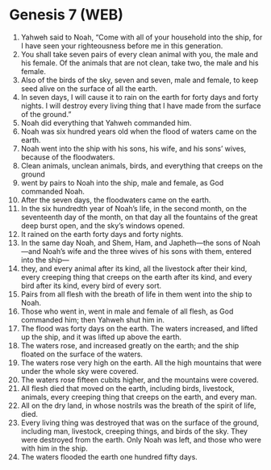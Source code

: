 * Genesis 7 (WEB)
:PROPERTIES:
:ID: WEB/01-GEN07
:END:

1. Yahweh said to Noah, “Come with all of your household into the ship, for I have seen your righteousness before me in this generation.
2. You shall take seven pairs of every clean animal with you, the male and his female. Of the animals that are not clean, take two, the male and his female.
3. Also of the birds of the sky, seven and seven, male and female, to keep seed alive on the surface of all the earth.
4. In seven days, I will cause it to rain on the earth for forty days and forty nights. I will destroy every living thing that I have made from the surface of the ground.”
5. Noah did everything that Yahweh commanded him.
6. Noah was six hundred years old when the flood of waters came on the earth.
7. Noah went into the ship with his sons, his wife, and his sons’ wives, because of the floodwaters.
8. Clean animals, unclean animals, birds, and everything that creeps on the ground
9. went by pairs to Noah into the ship, male and female, as God commanded Noah.
10. After the seven days, the floodwaters came on the earth.
11. In the six hundredth year of Noah’s life, in the second month, on the seventeenth day of the month, on that day all the fountains of the great deep burst open, and the sky’s windows opened.
12. It rained on the earth forty days and forty nights.
13. In the same day Noah, and Shem, Ham, and Japheth—the sons of Noah—and Noah’s wife and the three wives of his sons with them, entered into the ship—
14. they, and every animal after its kind, all the livestock after their kind, every creeping thing that creeps on the earth after its kind, and every bird after its kind, every bird of every sort.
15. Pairs from all flesh with the breath of life in them went into the ship to Noah.
16. Those who went in, went in male and female of all flesh, as God commanded him; then Yahweh shut him in.
17. The flood was forty days on the earth. The waters increased, and lifted up the ship, and it was lifted up above the earth.
18. The waters rose, and increased greatly on the earth; and the ship floated on the surface of the waters.
19. The waters rose very high on the earth. All the high mountains that were under the whole sky were covered.
20. The waters rose fifteen cubits higher, and the mountains were covered.
21. All flesh died that moved on the earth, including birds, livestock, animals, every creeping thing that creeps on the earth, and every man.
22. All on the dry land, in whose nostrils was the breath of the spirit of life, died.
23. Every living thing was destroyed that was on the surface of the ground, including man, livestock, creeping things, and birds of the sky. They were destroyed from the earth. Only Noah was left, and those who were with him in the ship.
24. The waters flooded the earth one hundred fifty days.

